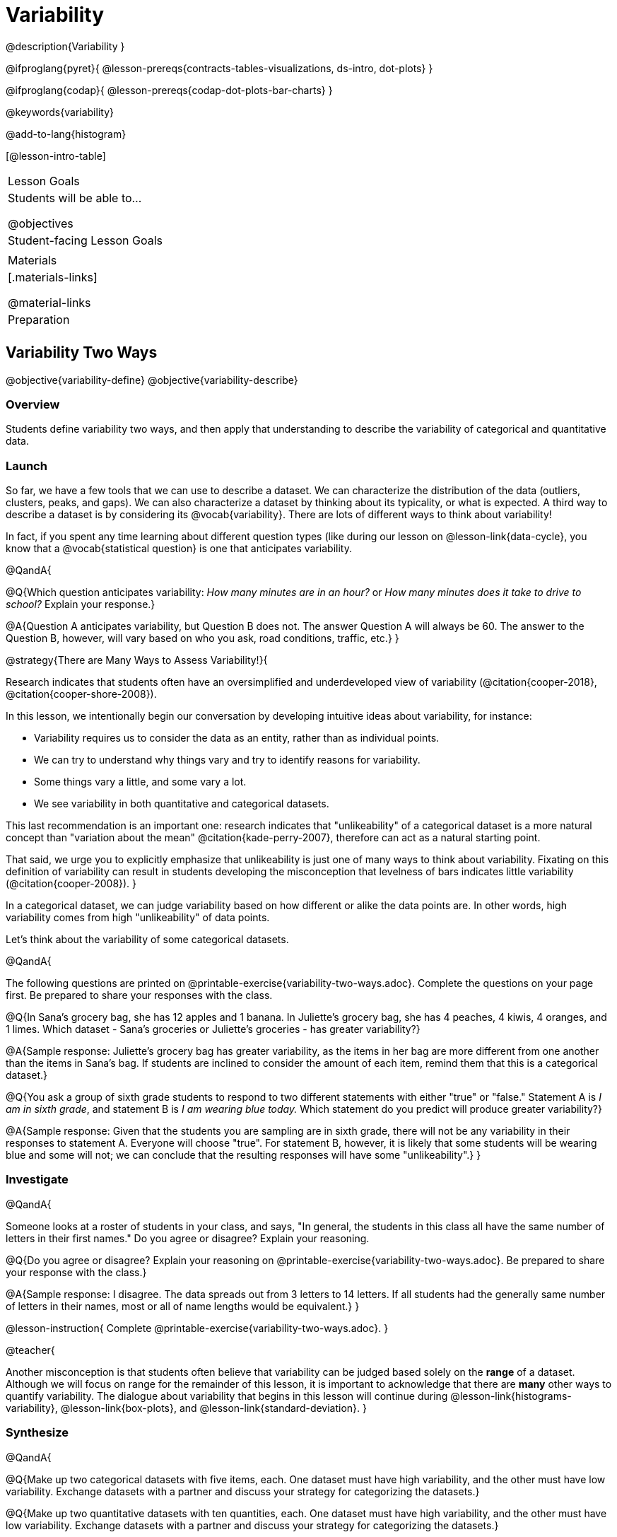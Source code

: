 = Variability

@description{Variability }

@ifproglang{pyret}{
@lesson-prereqs{contracts-tables-visualizations, ds-intro, dot-plots}
}

@ifproglang{codap}{
@lesson-prereqs{codap-dot-plots-bar-charts}
}

@keywords{variability}

@add-to-lang{histogram}

[@lesson-intro-table]
|===
| Lesson Goals
| Students will be able to...

@objectives


| Student-facing Lesson Goals
|


| Materials
|[.materials-links]

@material-links

| Preparation
|


|===



== Variability Two Ways

@objective{variability-define}
@objective{variability-describe}

=== Overview

Students define variability two ways, and then apply that understanding to describe the variability of categorical and quantitative data.

=== Launch

So far, we have a few tools that we can use to describe a dataset. We can characterize the distribution of the data (outliers, clusters, peaks, and gaps). We can also characterize a dataset by thinking about its typicality, or what is expected. A third way to describe a dataset is by considering its @vocab{variability}. There are lots of different ways to think about variability!

In fact, if you spent any time learning about different question types (like during our lesson on @lesson-link{data-cycle}, you know that a @vocab{statistical question} is one that anticipates variability.

@QandA{

@Q{Which question anticipates variability: _How many minutes are in an hour?_ or _How many minutes does it take to drive to school?_ Explain your response.}

@A{Question A anticipates variability, but Question B does not. The answer Question A will always be 60. The answer to the Question B, however, will vary based on who you ask, road conditions, traffic, etc.}
}

@strategy{There are Many Ways to Assess Variability!}{

Research indicates that students often have an oversimplified and underdeveloped view of variability (@citation{cooper-2018}, @citation{cooper-shore-2008}).

In this lesson, we intentionally begin our conversation by developing intuitive ideas about variability, for instance:

- Variability requires us to consider the data as an entity, rather than as individual points.
- We can try to understand why things vary and try to identify reasons for variability.
- Some things vary a little, and some vary a lot.
- We see variability in both quantitative and categorical datasets.

This last recommendation is an important one: research indicates that "unlikeability" of a categorical dataset is a more natural concept than "variation about the mean" @citation{kade-perry-2007}, therefore can act as a natural starting point.

That said, we urge you to explicitly emphasize that unlikeability is just one of many ways to think about variability. Fixating on this definition of variability can result in students developing the misconception that levelness of bars indicates little variability (@citation{cooper-2008}).
}

In a categorical dataset, we can judge variability based on how different or alike the data points are. In other words, high variability comes from high "unlikeability" of data points.

Let's think about the variability of some categorical datasets.

@QandA{

The following questions are printed on @printable-exercise{variability-two-ways.adoc}. Complete the questions on your page first. Be prepared to share your responses with the class.

@Q{In Sana's grocery bag, she has 12 apples and 1 banana. In Juliette's grocery bag, she has 4 peaches, 4 kiwis, 4 oranges, and 1 limes. Which dataset - Sana's groceries or Juliette's groceries - has greater variability?}

@A{Sample response: Juliette's grocery bag has greater variability, as the items in her bag are more different from one another than the items in Sana's bag. If students are inclined to consider the amount of each item, remind them that this is a categorical dataset.}

@Q{You ask a group of sixth grade students to respond to two different statements with either "true" or "false." Statement A is _I am in sixth grade_, and statement B is _I am wearing blue today._ Which statement do you predict will produce greater variability?}

@A{Sample response: Given that the students you are sampling are in sixth grade, there will not be any variability in their responses to statement A. Everyone will choose "true". For statement B, however, it is likely that some students will be wearing blue and some will not; we can conclude that the resulting responses will have some "unlikeability".}
}

=== Investigate


@QandA{

Someone looks at a roster of students in your class, and says, "In general, the students in this class all have the same number of letters in their first names." Do you agree or disagree? Explain your reasoning.

@Q{Do you agree or disagree? Explain your reasoning on @printable-exercise{variability-two-ways.adoc}. Be prepared to share your response with the class.}

@A{Sample response: I disagree. The data spreads out from 3 letters to 14 letters. If all students had the generally same number of letters in their names, most or all of name lengths would be equivalent.}
}

@lesson-instruction{
Complete @printable-exercise{variability-two-ways.adoc}.
}

@teacher{

Another misconception is that students often believe that variability can be judged based solely on the *range* of a dataset. Although we will focus on range for the remainder of this lesson, it is important to acknowledge that there are *many* other ways to quantify variability. The dialogue about variability that begins in this lesson will continue during @lesson-link{histograms-variability}, @lesson-link{box-plots}, and  @lesson-link{standard-deviation}.
}

=== Synthesize

@QandA{

@Q{Make up two categorical datasets with five items, each. One dataset must have high variability, and the other must have low variability. Exchange datasets with a partner and discuss your strategy for categorizing the datasets.}

@Q{Make up two quantitative datasets with ten quantities, each. One dataset must have high variability, and the other must have low variability. Exchange datasets with a partner and discuss your strategy for categorizing the datasets.}

@Q{How did your strategies for assessing variability change, if at all, when you looked at a categorical dataset versus a quantitative dataset?}

@Q{If two datasets have the same range, how can we decide which one has greater variability?}

@A{Although students will likely be able to answer this question concretely (e.g. use interquartile range, mean absolute deviation, or standard deviation), it is a good opportunity to see if they are developing intuition about variability as deviation from the center.}
}



== Dot Plots and Variability



=== Overview

=== Launch

To create a dot plot by hand, we use this contract:


Using the expanded animals dataset, create three dot plots for three different mystery animals by typing in the code provided on WORKSHEET.



Rabbits generally weigh less than cats. Dogs’ weights vary more than cats’ weights. Label the three histograms below to correspond with cats, dogs, and rabbits.


=== Investigate

FINISH THE WORKSHEET


wake up times on school days / wake up times on weekends
Which dot plot represents ages of all sixth graders at a K-12 school? Which dot plots represents ages of all students at a K-12 school? Is the data more alike in sixth grade or more alike in the entire school?
Weights of cats in a shelter / weights of dogs in a shelter
# of TVs per household / # of TVs per room
Distances of students from school A: 10 mi, 10 mi, 10 mi, 10.7 mi, 10.5 mi, 10.3 mi, 10.8 mi // Distances of students from school B: 5 mi, 3 mi, 1 mi, 8 mi, 4 mi, 9 mi, 3 mi
# of minutes that it takes to get ready for school / # of minutes that it takes to brush your teeth
Students hours on the phone per week or students hours spent on homework each week



=== Synthesize
